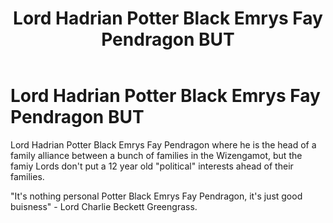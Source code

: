 #+TITLE: Lord Hadrian Potter Black Emrys Fay Pendragon *BUT*

* Lord Hadrian Potter Black Emrys Fay Pendragon *BUT*
:PROPERTIES:
:Author: AzulasFox
:Score: 1
:DateUnix: 1613114942.0
:DateShort: 2021-Feb-12
:FlairText: Prompt
:END:
Lord Hadrian Potter Black Emrys Fay Pendragon where he is the head of a family alliance between a bunch of families in the Wizengamot, but the famiy Lords don't put a 12 year old "political" interests ahead of their families.

"It's nothing personal Potter Black Emrys Fay Pendragon, it's just good buisness" - Lord Charlie Beckett Greengrass.


